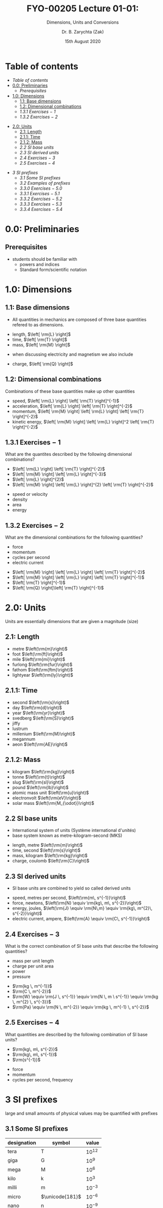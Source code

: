 #+OPTIONS: num:nil
#+OPTIONS: toc:nil
#+OPTIONS: tag:reveal_mathjax

#+REVEAL_INIT_OPTIONS: slideNumber:false

# #+REVEAL_TRANS: None/Fade/Slide/Convex/Concave/Zoom
# #+REVEAL_THEME: Black/White/League/Sky/Beige/Simple/Serif/Blood/Night/Moon/Solarized

#+REVEAL_TRANS: slide 
#+REVEAL_THEME: black
# #+REVEAL_THEME: keele_night

#+REVEAL_ROOT: https://cdn.jsdelivr.net/npm/reveal.js
# #+REVEAL_ROOT: http://cdn.jsdelivr.net/reveal.js/2.5.0/reveal.js
#+REVEAL_ROOT: ../../
# #+REVEAL_ROOT: /mnt/c/Users/Zak/GIT/
# #+REVEAL_ROOT: fie:///mnt/c/Users/Zak/GIT/

#+REVEAL_PLUGINS: (audio-slideshow classList markdown highlight zoom notes search remotes)
# Set autoplay to true for audio plugin.
#+OER_REVEAL_AUDIO_SLIDESHOW_CONFIG: audioStartAtFragment: true, audio: { advance: -1, autoplay: true, defaultDuration: 0, defaultAudios: false, playerOpacity: 0.8, playerStyle: 'position: fixed; bottom: 9.5vh; left: 0%; width: 30%; height:30px; z-index: 33;' }

#+REVEAL_DEFAULT_SLIDE_BACKGROUND: ../../images/SLIDE-WIDE_BG-blue_SmlLogo-top-right.png
#+REVEAL_DEFAULT_SLIDE_BACKGROUND_SIZE: cover
#+REVEAL_DEFAULT_SLIDE_BACKGROUND_OPACITY: 1

#+REVEAL_TITLE_SLIDE_BACKGROUND: ../../images/TITLE-STND_BG-ForestOfLight_SmlLogo-top-right.png
#+REVEAL_TITLE_SLIDE_BACKGROUND_SIZE: cover
#+REVEAL_TITLE_SLIDE_BACKGROUND_REPEAT: Set to repeat to repeat the image.
#+REVEAL_TITLE_SLIDE_BACKGROUND_OPACITY: 1
#+REVEAL_TITLE_SLIDE: <h2>%t</h2><br><h1>%s</h1>


#+Title: FYO-00205 Lecture 01-01: 
#+Subtitle: Dimensions, Units and Conversions 
#+Author: Dr. B. Zarychta (Zak)
#+Email: [[mailto: b.zarychta@keele.ac.uk][b.zarychta@keele.ac.uk]]
#+Date: 15th August 2020
* Table of contents
  - [[Table of contents][Table of contents]]
  - [[0.0: Preliminaries][0.0: Preliminaries]]
    - [[Prerequisites][Prerequisites]]
  - [[1.0: Dimensions][1.0: Dimensions]]
    - [[1.1: Base dimensions][1.1: Base dimensions]]
    - [[1.2: Dimensional combinations][1.2: Dimensional combinations]]
    - [[1.3.1 Exercises $-$ 1][1.3.1 Exercises $-$ 1]]
    - [[1.3.2 Exercises $-$ 2][1.3.2 Exercises $-$ 2]]
#+REVEAL: split
  - [[2.0: Units][2.0: Units]]
    - [[2.1: Length][2.1: Length]]
    - [[2.1.1: Time][2.1.1: Time]]
    - [[2.1.2: Mass][2.1.2: Mass]]
    - [[2.2 SI base units][2.2 SI base units]]
    - [[2.3 SI derived units][2.3 SI derived units]]
    - [[2.4 Exercises $-$ 3][2.4 Exercises $-$ 3]]
    - [[2.5 Exercises $-$ 4][2.5 Exercises $-$ 4]]
#+REVEAL: split
  - [[3 SI prefixes][3 SI prefixes]]
    - [[3.1 Some SI prefixes][3.1 Some SI prefixes]]
    - [[3.2 Examples of prefixes][3.2 Examples of prefixes]]
    - [[3.3.0 Exercises $-$ 5.0][3.3.0 Exercises $-$ 5.0]]
    - [[3.3.1 Exercises $-$ 5.1][3.3.1 Exercises $-$ 5.1]]
    - [[3.3.2 Exercises $-$ 5.2][3.3.2 Exercises $-$ 5.2]]
    - [[3.3.3 Exercises $-$ 5.3][3.3.3 Exercises $-$ 5.3]]
    - [[3.3.4 Exercises $-$ 5.4][3.3.4 Exercises $-$ 5.4]]
* 0.0: Preliminaries
** Prerequisites 
   - students should be familiar with 
     - powers and indices
     - Standard form/scientific notation
* 1.0: Dimensions
** 1.1: Base dimensions
#+ATTR_REVEAL: :frag (roll-in) :frag_idx (1)
#+ATTR_HTML: :style text-align:left
   - All quantities in mechanics are composed of three base quantities refered to as dimensions.
#+ATTR_REVEAL: :frag (roll-in roll-in roll-in) :frag_idx (2 2 2)
#+ATTR_HTML: :style text-align:left
     - length, $\left[ \rm{L} \right]$
     - time, $\left[ \rm{T} \right]$
     - mass, $\left[ \rm{M} \right]$

#+ATTR_REVEAL: :frag (roll-in roll-in roll-in) :frag_idx (3)
#+ATTR_HTML: :style text-align:left
   - when discussing electricity and magnetism we also include

#+ATTR_REVEAL: :frag (roll-in) :frag_idx (4)
#+ATTR_HTML: :style text-align:left
     - charge, $\left[ \rm{Q} \right]$

** 1.2: Dimensional combinations
#+ATTR_REVEAL: :frag (roll-in)
#+ATTR_HTML: :style text-align:left
Combinations of these base quantities make up other quantities
#+ATTR_REVEAL: :frag (roll-in)
#+ATTR_HTML: :style text-align:left
   - speed, $\left[ \rm{L} \right] \left[ \rm{T} \right]^{-1}$
   - acceleration, $\left[ \rm{L} \right] \left[ \rm{T} \right]^{-2}$
   - momentum, $\left[ \rm{M} \right] \left[ \rm{L} \right] \left[ \rm{T} \right]^{-2}$
   - kinetic energy, $\left[ \rm{M} \right] \left[ \rm{L} \right]^2 \left[ \rm{T} \right]^{-2}$
** 1.3.1 Exercises $-$ 1
#+ATTR_HTML: :style text-align:left
What are the quantites described by the following dimensional combinations?
#+REVEAL_HTML: <div class="column" style="float:left; width: 50%">
#+ATTR_HTML: :style text-align:left
#+ATTR_REVEAL: :frag (roll-in roll-in roll-in roll-in) :frag_idx (1 1 1 1)
   - $\left[ \rm{L} \right] \left[ \rm{T} \right]^{-2}$
   - $\left[ \rm{M} \right] \left[ \rm{L} \right]^{-3}$
   - $\left[ \rm{L} \right]^{2}$
   - $\left[ \rm{M} \right] \left[ \rm{L} \right]^{2} \left[ \rm{T} \right]^{-2}$
#+REVEAL_HTML: </div>

#+REVEAL_HTML: <div class="column" style="float:right; width: 50%">
#+ATTR_HTML: :style text-align:left
#+ATTR_REVEAL: :frag (roll-in roll-in roll-in roll-in) :frag_idx (2 3 4 5)
   - speed or velocity
   - density
   - area
   - energy
#+REVEAL_HTML: </div>
** 1.3.2 Exercises $-$ 2
#+ATTR_HTML: :style text-align:left
What are the dimensional combinations for the following quantities?
#+REVEAL_HTML: <div class="column" style="float:left; width: 50%">
#+ATTR_HTML: :style text-align:left
#+ATTR_REVEAL: :frag (roll-in roll-in roll-in roll-in) :frag_idx (1 1 1 1)
   - force
   - momentum
   - cycles per second
   - electric current
#+REVEAL_HTML: </div>

#+REVEAL_HTML: <div class="column" style="float:right; width: 50%">
#+ATTR_HTML: :style text-align:left
#+ATTR_REVEAL: :frag (roll-in)
   - $\left[ \rm{M} \right] \left[ \rm{L} \right] \left[ \rm{T} \right]^{-2}$
   - $\left[ \rm{M} \right] \left[ \rm{L} \right] \left[ \rm{T} \right]^{-1}$
   - $\left[ \rm{T} \right]^{-1}$
   - $\left[ \rm{Q} \right]\left[ \rm{T} \right]^{-1}$
#+REVEAL_HTML: </div>
* 2.0: Units 
#+ATTR_HTML: :style text-align:left
#+ATTR_REVEAL: :frag (roll-in) ;frag_idx (1)
Units are essentially dimensions that are given a magnitude (size)
** 2.1: Length
#+ATTR_HTML: :style text-align:left
#+ATTR_REVEAL: :frag (roll-in roll-in roll-in roll-in roll-in roll-in) :frag_idx (2 2 2 2 2 2)
     - metre $\left(\rm{m}\right)$
     - foot $\left(\rm{ft}\right)$
     - mile $\left(\rm{mi}\right)$
     - furlong $\left(\rm{fur}\right)$
     - fathom $\left(\rm{ftm}\right)$
     - lightyear $\left(\rm{ly}\right)$
** 2.1.1: Time
#+ATTR_HTML: :style text-align:left
#+ATTR_REVEAL: :frag (roll-in roll-in roll-in roll-in roll-in roll-in roll-in roll-in roll-in) :frag_idx (1 1 1 1 1 1 1 1 1)
     - second $\left(\rm{s}\right)$
     - day $\left(\rm{d}\right)$
     - year $\left(\rm{yr}\right)$
     - svedberg $\left(\rm{S}\right)$
     - jiffy
     - lustrum
     - millenium $\left(\rm{M}\right)$
     - megannum
     - aeon $\left(\rm{AE}\right)$
** 2.1.2: Mass 
#+ATTR_HTML: :style text-align:left
#+ATTR_REVEAL: :frag (roll-in roll-in roll-in roll-in roll-in roll-in roll-in) :frag_idx (1 1 1 1 1 1 1)
     - kilogram $\left(\rm{kg}\right)$
     - tonne $\left(\rm{t}\right)$
     - slug $\left(\rm{sl}\right)$
     - pound $\left(\rm{lb}\right)$
     - atomic mass unit $\left(\rm{u}\right)$
     - electronvolt $\left(\rm{eV}\right)$
     - solar mass $\left(\rm{M_{\odot}}\right)$
** 2.2 SI base units
#+ATTR_HTML: :style text-align:left
#+ATTR_REVEAL: :frag (roll-in roll-in) :frag_idx (1 2)
   - International system of units (Système international d'unités)
   - base system known as metre-kilogram-second (MKS)  
#+ATTR_REVEAL: :frag (roll-in roll-in roll-in roll-in) :frag_idx (3 3 3 4)
     - length, metre $\left(\rm{m}\right)$
     - time, second $\left(\rm{s}\right)$
     - mass, kilogram $\left(\rm{kg}\right)$
     - charge, coulomb $\left(\rm{C}\right)$
** 2.3 SI derived units
#+ATTR_HTML: :style text-align:left
#+ATTR_REVEAL: :frag (roll-in) :frag_idx (1)
   - SI base units are combined to yield so called derived units
#+ATTR_REVEAL: :frag (roll-in roll-in roll-in roll-in) :frag_idx (2 2 2 3)
     - speed, metres per second, $\left(\rm{m\, s^{-1}}\right)$
     - force, newtons, $\left(\rm{N} \equiv \rm{kg\, m\, s^{-2}}\right)$
     - energy, joules, $\left(\rm{J} \equiv \rm{N\,m} \equiv \rm{kg\, m^{2}\, s^{-2}}\right)$
     - electric current, ampere, $\left(\rm{A} \equiv \rm{C\, s^{-1}}\right)$
** 2.4 Exercises $-$ 3
#+ATTR_HTML: :style text-align:left
What is the correct combination of SI base units that describe the following quantities?
#+REVEAL_HTML: <div class="column" style="float:left; width: 50%">
#+ATTR_HTML: :style text-align:left
#+ATTR_REVEAL: :frag (roll-in roll-in roll-in roll-in) :frag_idx (2 2 2 2)
   - mass per unit length
   - charge per unit area
   - power
   - pressure
#+REVEAL_HTML: </div>

#+REVEAL_HTML: <div class="column" style="float:right; width: 50%">
#+ATTR_HTML: :style text-align:left
#+ATTR_REVEAL: :frag (roll-in roll-in roll-in roll-in) :frag_idx (3 4 5 6)
   - $\rm{kg \, m^{-1}}$
   - $\rm{C \, m^{-2}}$
   - $\rm{W} \equiv \rm{J \, s^{-1}} \equiv \rm{N \, m \ s^{-1}} \equiv \rm{kg \, m^{2} \, s^{-3}}$
   - $\rm{Pa} \equiv \rm{N \, m^{-2}} \equiv \rm{kg \, m^{-1} \, s^{-2}}$
#+REVEAL_HTML: </div>
** 2.5 Exercises $-$ 4
#+ATTR_HTML: :style text-align:left
What quantities are described by the following combination of SI base units?
#+REVEAL_HTML: <div class="column" style="float:left; width: 50%">
#+ATTR_HTML: :style text-align:left
#+ATTR_REVEAL: :frag (roll-in roll-in roll-in) :frag_idx (2 2 2)
   - $\rm{kg\, m\, s^{-2}}$
   - $\rm{kg\, m\, s^{-1}}$
   - $\rm{s^{-1}}$
#+REVEAL_HTML: </div>

#+REVEAL_HTML: <div class="column" style="float:right; width: 50%">
#+ATTR_HTML: :style text-align:left
#+ATTR_REVEAL: :frag (roll-in roll-in roll-in) :frag_idx (3 4 5)
   - force
   - momentum
   - cycles per second, frequency
#+REVEAL_HTML: </div>
* 3 SI prefixes
#+ATTR_HTML: :style text-align:left
#+ATTR_REVEAL: :frag (roll-in) ;frag_idx (1)
large and small amounts of physical values may be quantified with prefixes 
** 3.1 Some SI prefixes
#+ATTR_HTML: :style text-align:left
#+ATTR_REVEAL: :frag (roll-in) ;frag_idx (1)
| designation | symbol          |     value   |
|-------------+-----------------+-------------|
| tera        | T               | $10^{12}$   |
| giga        | G               | $10^{9}$    |
| mega        | M               | $10^{6}$    |
| kilo        | k               | $10^{3}$    |
| milli       | m               | $10^{-3}$   |
| micro       | $\unicode{181}$ | $10^{-6}$   |
| nano        | n               | $10^{-9}$   |

** 3.2 Examples of prefixes
#+ATTR_HTML: :style text-align:left
#+ATTR_REVEAL: :frag (roll-in) ;frag_idx (1)
| kilogram    | kg   | $=$       | $10^{3}{\rm g}$            |
| nanometre   | nm   | $=$       | $10^{-6}{\rm m}$           |
| millisecond | ms   | $=$       | $10^{-3}{\rm s}$           |

#+ATTR_HTML: :style text-align:left
#+ATTR_REVEAL: :frag (roll-in) ;frag_idx (1)
#+ATTR_HTML: :target _blank
- Check out the
  [[https://keeleacuk.sharepoint.com/:b:/r/sites/FNS-FoundationYearCentre-SFYTeam/Shared%20Documents/SFY%20Team/New%20Module%20Resources/Foundations%20in%20Physics/A4_booklet_CamMath_CURRENT_EXAM.pdf?csf=1&web=1&e=REtKru][Foundation Year Physics Tables]] booklet

** 3.3.0 Exercises $-$ 5.0
#+ATTR_HTML: :style text-align:left
Describe the following quantities by 
#+ATTR_REVEAL: :frag (roll-in roll-in roll-in roll-in) :frag_idx (1 2 3 4)
   - determining the units of the answer
   - giving your answer with 
     - SI units specified in the question quantified by using scientific notation
     - SI prefixed derived units 
** 3.3.1 Exercises $-$ 5.1
#+ATTR_HTML: :style text-align:left
#+ATTR_REVEAL: :frag (roll-in roll-in) :frag_idx (1 2)
   - Question :: The speed of a particle travels 5 centimetres in 10 nanoseconds
   - Answer :: $5\times 10^{6} {\rm m \, s^{-1}} = 5 \, {\rm Mm \, s^{-1}}$
** 3.3.2 Exercises $-$ 5.2
#+ATTR_HTML: :style text-align:left
#+ATTR_REVEAL: :frag (roll-in roll-in) :frag_idx (1 2)
   - Question :: The work done on a body when a force of 1 kilonewton is applied to the body for a distance of 7 nanometres
   - Answer :: $7 \times 10^{-6} {\rm N \, m} = 7 \,{\rm\unicode{181}J}$
** 3.3.3 Exercises $-$ 5.3
#+ATTR_HTML: :style text-align:left
#+ATTR_REVEAL: :frag (roll-in roll-in) :frag_idx (1 2)
   - Question :: The force exerted on a body of mass 1 tonne that is accelerated by 6 micrometers per millisecond per millisecond.
   - Answer :: $6 \times 10^{3} {\rm kg \, m \, s^{-2}} = 6 \,{\rm
               kN}$
** 3.3.4 Exercises $-$ 5.4
#+ATTR_HTML: :style text-align:left
#+ATTR_REVEAL: :frag (roll-in roll-in) :frag_idx (1 2)
   - Question :: The the pressure exerted by a cylindrical body of mass
                 4.33 kilotonne that has a circular cross section of
                 diameter 30.0 centimetres that is under under the
                 influence of gravity in contact with a
                 flat surface.
   - Answer :: $6.00 \times 10^{8} {\rm kg \, m^{-1} \, s^{-2}} = 600
               \,{\rm MPa} = 0.600 \,{\rm GPa}$
